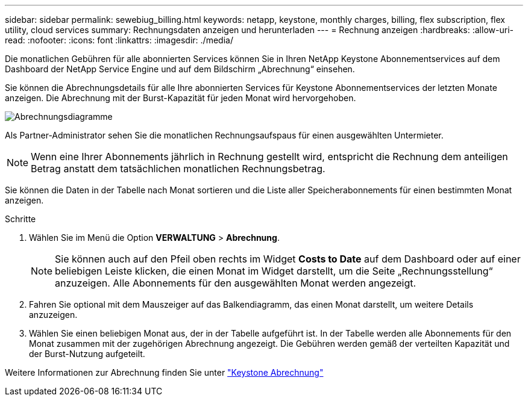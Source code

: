 ---
sidebar: sidebar 
permalink: sewebiug_billing.html 
keywords: netapp, keystone, monthly charges, billing, flex subscription, flex utility, cloud services 
summary: Rechnungsdaten anzeigen und herunterladen 
---
= Rechnung anzeigen
:hardbreaks:
:allow-uri-read: 
:nofooter: 
:icons: font
:linkattrs: 
:imagesdir: ./media/


[role="lead"]
Die monatlichen Gebühren für alle abonnierten Services können Sie in Ihren NetApp Keystone Abonnementservices auf dem Dashboard der NetApp Service Engine und auf dem Bildschirm „Abrechnung“ einsehen.

Sie können die Abrechnungsdetails für alle Ihre abonnierten Services für Keystone Abonnementservices der letzten Monate anzeigen. Die Abrechnung mit der Burst-Kapazität für jeden Monat wird hervorgehoben.

image:billing.png["Abrechnungsdiagramme"]

Als Partner-Administrator sehen Sie die monatlichen Rechnungsaufspaus für einen ausgewählten Untermieter.


NOTE: Wenn eine Ihrer Abonnements jährlich in Rechnung gestellt wird, entspricht die Rechnung dem anteiligen Betrag anstatt dem tatsächlichen monatlichen Rechnungsbetrag.

Sie können die Daten in der Tabelle nach Monat sortieren und die Liste aller Speicherabonnements für einen bestimmten Monat anzeigen.

.Schritte
. Wählen Sie im Menü die Option *VERWALTUNG* > *Abrechnung*.
+

NOTE: Sie können auch auf den Pfeil oben rechts im Widget *Costs to Date* auf dem Dashboard oder auf einer beliebigen Leiste klicken, die einen Monat im Widget darstellt, um die Seite „Rechnungsstellung“ anzuzeigen. Alle Abonnements für den ausgewählten Monat werden angezeigt.

. Fahren Sie optional mit dem Mauszeiger auf das Balkendiagramm, das einen Monat darstellt, um weitere Details anzuzeigen.
. Wählen Sie einen beliebigen Monat aus, der in der Tabelle aufgeführt ist. In der Tabelle werden alle Abonnements für den Monat zusammen mit der zugehörigen Abrechnung angezeigt. Die Gebühren werden gemäß der verteilten Kapazität und der Burst-Nutzung aufgeteilt.


Weitere Informationen zur Abrechnung finden Sie unter link:nkfsosm_kfs_billing.html["Keystone Abrechnung"]

